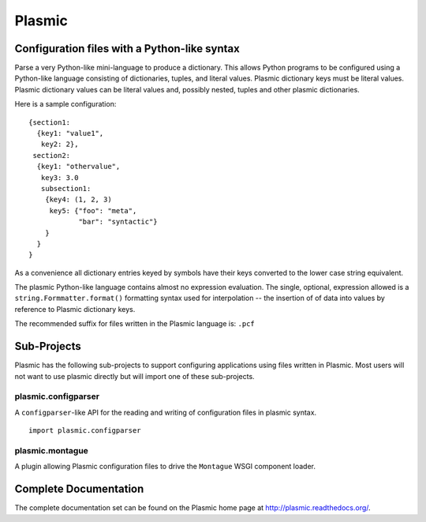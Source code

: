 .. Copyright (C) 2016 The Meme Factory, Inc.  http://www.meme.com/

   This file is part of Plasmic.
  
   Plasmic is free software: you can redistribute it and/or modify
   it under the terms of the GNU Lesser General Public License as published by
   the Free Software Foundation, either version 3 of the License, or
   (at your option) any later version.
  
   Plasmic is distributed in the hope that it will be useful,
   but WITHOUT ANY WARRANTY; without even the implied warranty of
   MERCHANTABILITY or FITNESS FOR A PARTICULAR PURPOSE.  See the
   GNU Lesser General Public License for more details.
  
   You should have received a copy of the GNU Lesser General Public License
   along with Plasmic.  If not, see <http://www.gnu.org/licenses/>.

   Karl O. Pinc <kop@meme.com>


Plasmic
=======

Configuration files with a Python-like syntax
---------------------------------------------

Parse a very Python-like mini-language to produce a dictionary.  This
allows Python programs to be configured using a Python-like language
consisting of dictionaries, tuples, and literal values.  Plasmic
dictionary keys must be literal values.  Plasmic dictionary values can
be literal values and, possibly nested, tuples and other plasmic
dictionaries.

Here is a sample configuration::

  {section1:
    {key1: "value1",
     key2: 2},
   section2:
    {key1: "othervalue",
     key3: 3.0
     subsection1:
      {key4: (1, 2, 3)
       key5: {"foo": "meta",
              "bar": "syntactic"}
      }
    }
  }

As a convenience all dictionary entries keyed by symbols have their
keys converted to the lower case string equivalent.

The plasmic Python-like language contains almost no expression
evaluation.  The single, optional, expression allowed is a
``string.Formmatter.format()`` formatting syntax used for
interpolation -- the insertion of of data into values by reference to
Plasmic dictionary keys.

The recommended suffix for files written in the Plasmic language is:
``.pcf``


Sub-Projects
------------

Plasmic has the following sub-projects to support configuring
applications using files written in Plasmic.  Most users will not want
to use plasmic directly but will import one of these sub-projects.


plasmic.configparser
^^^^^^^^^^^^^^^^^^^^

A ``configparser``-like API for the reading and writing of
configuration files in plasmic syntax.

::

   import plasmic.configparser


plasmic.montague
^^^^^^^^^^^^^^^^

A plugin allowing Plasmic configuration files to drive the
``Montague`` WSGI component loader.


Complete Documentation
----------------------

The complete documentation set can be found on the Plasmic home page at
http://plasmic.readthedocs.org/.

